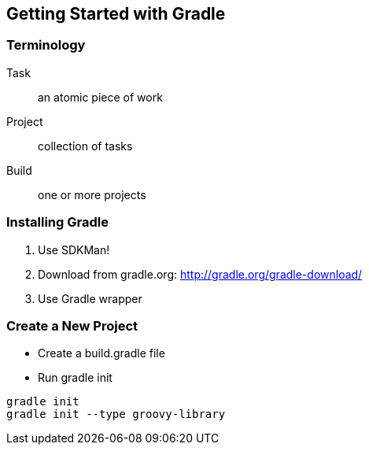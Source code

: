 == Getting Started with Gradle

=== Terminology

Task:: an atomic piece of work

Project:: collection of tasks

Build:: one or more projects

=== Installing Gradle

1. Use SDKMan!

2. Download from gradle.org:
	http://gradle.org/gradle-download/
	
3. Use Gradle wrapper


=== Create a New Project

* Create a build.gradle file
* Run gradle init

[source,bash]
----
gradle init 
gradle init --type groovy-library
----